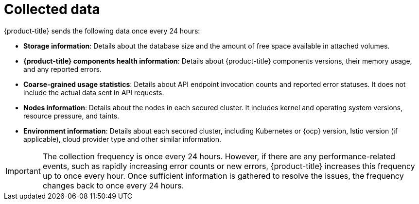 // Module included in the following assemblies:
//
// * configuration/online-telemetry.adoc
:_mod-docs-content-type: CONCEPT
[id="online-telemetry-collected-data_{context}"]
= Collected data

{product-title} sends the following data once every 24 hours:

* *Storage information*: Details about the database size and the amount of free space available in attached volumes.
* *{product-title} components health information*: Details about {product-title} components versions, their memory usage, and any reported errors.
* *Coarse-grained usage statistics*: Details about API endpoint invocation counts and reported error statuses.
It does not include the actual data sent in API requests.
* *Nodes information*: Details about the nodes in each secured cluster.
It includes kernel and operating system versions, resource pressure, and taints.
* *Environment information*: Details about each secured cluster, including Kubernetes or {ocp} version, Istio version (if applicable), cloud provider type and other similar information.

[IMPORTANT]
====
The collection frequency is once every 24 hours.
However, if there are any performance-related events, such as rapidly increasing error counts or new errors, {product-title} increases this frequency up to once every hour.
Once sufficient information is gathered to resolve the issues, the frequency changes back to once every 24 hours.
====
